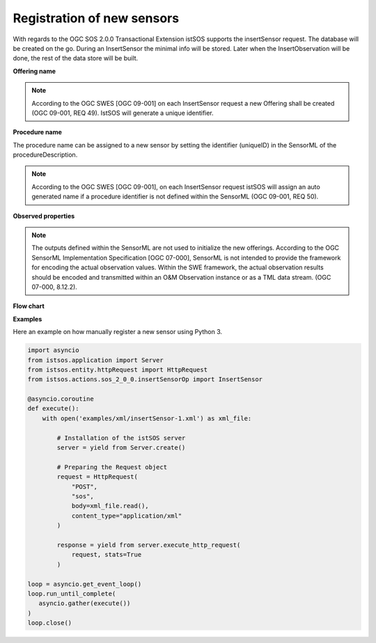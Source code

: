 .. _insertsensor:

============================
Registration of new sensors
============================

With regards to the OGC SOS 2.0.0 Transactional Extension istSOS supports the
insertSensor request.
The database will be created on the go. During an InsertSensor the minimal
info will be stored. Later when the InsertObservation will be done, the
rest of the data store will be built.

**Offering name**

.. note::

    According to the OGC SWES [OGC 09-001] on each InsertSensor request a new
    Offering shall be created (OGC 09-001, REQ 49). IstSOS will generate a
    unique identifier.

**Procedure name**

The procedure name can be assigned to a new sensor by setting the
identifier (uniqueID) in the SensorML of the procedureDescription.

.. note::

    According to the OGC SWES [OGC 09-001], on each InsertSensor request istSOS
    will assign an auto generated name if a procedure identifier is not defined
    within the SensorML (OGC 09-001, REQ 50).

**Observed properties**

.. note::

    The outputs defined within the SensorML are not used to initialize the
    new offerings. According to the OGC SensorML Implementation Specification
    [OGC 07-000], SensorML is not intended to provide the framework for
    encoding the actual observation values. Within the SWE framework, the
    actual observation results should be encoded and transmitted within an
    O&M Observation instance or as a TML data stream. (OGC 07-000, 8.12.2).


**Flow chart**

.. image:: images/flow_insert_sensor.png


**Examples**

Here an example on how manually register a new sensor using Python 3.

.. code-block:: python3

    import asyncio
    from istsos.application import Server
    from istsos.entity.httpRequest import HttpRequest
    from istsos.actions.sos_2_0_0.insertSensorOp import InsertSensor

    @asyncio.coroutine
    def execute():
        with open('examples/xml/insertSensor-1.xml') as xml_file:

            # Installation of the istSOS server
            server = yield from Server.create()

            # Preparing the Request object
            request = HttpRequest(
                "POST",
                "sos",
                body=xml_file.read(),
                content_type="application/xml"
            )

            response = yield from server.execute_http_request(
                request, stats=True
            )

    loop = asyncio.get_event_loop()
    loop.run_until_complete(
       asyncio.gather(execute())
    )
    loop.close()
